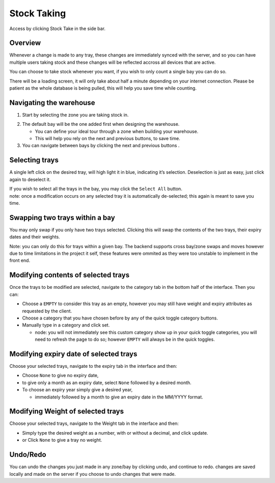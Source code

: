 =========================================================
Stock Taking
=========================================================
Access by clicking Stock Take in the side bar.

Overview
--------

Whenever a change is made to any tray, these changes are immediately
synced with the server, and so you can have multiple users taking stock
and these changes will be reflected accross all devices that are active.

You can choose to take stock whenever you want, if you wish to only
count a single bay you can do so.

There will be a loading screen, it will only take about half a minute
depending on your internet connection. Please be patient as the whole
database is being pulled, this will help you save time while counting.

Navigating the warehouse
--------

1. Start by selecting the zone you are taking stock in.

.. image:: images/stocktaking/zoneSelection.jpg
  :width: 500
  :align: center
.. image:: images/stocktaking/baySelection.jpg
  :width: 500
  :align: center

2. The default bay will be the one added first when designing the
   warehouse.

   -  You can define your ideal tour through a zone when building your
      warehouse.
   -  This will help you rely on the next and previous buttons, to save
      time.

3. You can navigate between bays by clicking the next and previous
   buttons .

Selecting trays
---------------

A single left click on the desired tray, will high light it in blue,
indicating it’s selection. Deselection is just as easy, just click again
to deselect it.

| If you wish to select all the trays in the bay, you may click the
  ``Select All`` button. 
| note: once a modification occurs on any selected tray it is
  automatically de-selected; this again is meant to save you time.

Swapping two trays within a bay
-------------------------------

You may only swap if you only have two trays selected. Clicking this
will swap the contents of the two trays, their expiry dates and their
weights.

Note: you can only do this for trays within a given bay. The backend
supports cross bay/zone swaps and moves however due to time limitations
in the project it self, these features were ommited as they were too
unstable to implement in the front end.

Modifying contents of selected trays
------------------------------------

Once the trays to be modified are selected, navigate to the category tab
in the bottom half of the interface. Then you can:

-  Choose a ``EMPTY`` to consider this tray as an empty, however you may
   still have weight and expiry attributes as requested by the client.
-  Choose a category that you have chosen before by any of the quick
   toggle category buttons.
-  Manually type in a category and click set.

   -  node: you will not immediately see this custom category show up in
      your quick toggle categories, you will need to refresh the page to
      do so; however ``EMPTY`` will always be in the quick toggles.

Modifying expiry date of selected trays
---------------------------------------

Choose your selected trays, navigate to the expiry tab in the interface
and then:

-  Choose ``None`` to give no expiry date,
-  to give only a month as an expiry date, select ``None`` followed by a
   desired month.
-  To choose an expiry year simply give a desired year,

   -  immediately followed by a month to give an expiry date in the
      MM/YYYY format.

Modifying Weight of selected trays
----------------------------------

Choose your selected trays, navigate to the Weight tab in the interface
and then:

-  Simply type the desired weight as a number, with or without a
   decimal, and click update.
-  or Click ``None`` to give a tray no weight.

Undo/Redo
---------

You can undo the changes you just made in any zone/bay by clicking undo,
and continue to redo. changes are saved locally and made on the server
if you choose to undo changes that were made.
